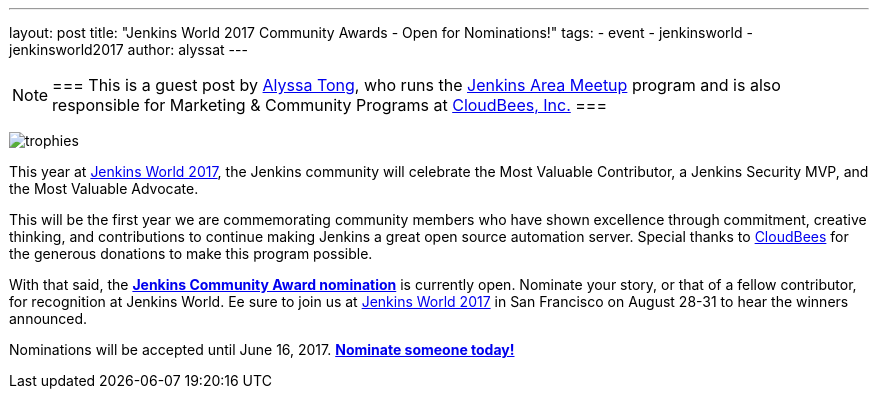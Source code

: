 ---
layout: post
title: "Jenkins World 2017 Community Awards - Open for Nominations!"
tags:
- event
- jenkinsworld
- jenkinsworld2017
author: alyssat
---

[NOTE]
===
This is a guest post by link:https://github.com/alyssat[Alyssa Tong], who runs
the link:/projects/jam[Jenkins Area Meetup] program and is also responsible for
Marketing & Community Programs at link:https://cloudbees.com[CloudBees, Inc.]
===

image:/images/post-images/jenkinsworld-awards/trophies.png[role=right]

This year at link:https://www.cloudbees.com/jenkinsworld[Jenkins World 2017],
the Jenkins community will celebrate the Most Valuable Contributor, a Jenkins
Security MVP, and the Most Valuable Advocate.

This will be the first year we are commemorating community members who have
shown excellence through commitment, creative thinking, and contributions to
continue making Jenkins a great open source automation server. Special thanks
to link:https://www.cloudbees.com[CloudBees] for the generous donations to make
this program possible.

With that said, the link:https://www.cloudbees.com/jenkinsworld/awards[**Jenkins
Community Award nomination**] is currently open. Nominate your story, or that
of a fellow contributor, for recognition at Jenkins World. Ee sure to join us at
link:https://www.cloudbees.com/jenkinsworld[Jenkins World 2017] in San
Francisco on August 28-31 to hear the winners announced.

Nominations will be accepted until June 16, 2017.
link:https://www.cloudbees.com/jenkinsworld/awards[**Nominate someone
today!**]
